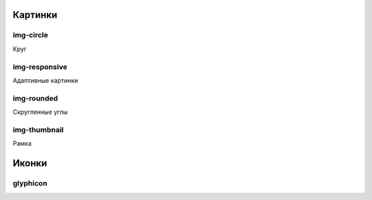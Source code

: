 Картинки
========


img-circle
----------

Круг


img-responsive
--------------

Адаптивные картинки


img-rounded
-----------

Скругленные углы


img-thumbnail
-------------

Рамка

Иконки
======

glyphicon
---------
